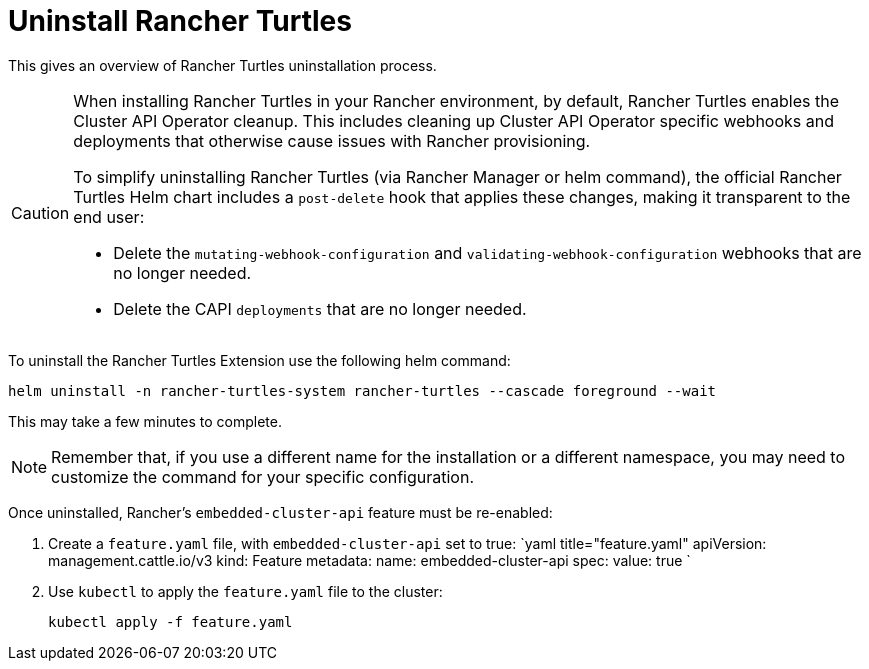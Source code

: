 = Uninstall Rancher Turtles
:sidebar_position: 5

This gives an overview of Rancher Turtles uninstallation process.

[CAUTION]
====
When installing Rancher Turtles in your Rancher environment, by default, Rancher Turtles enables the Cluster API Operator cleanup. This includes cleaning up Cluster API Operator specific webhooks and deployments that otherwise cause issues with Rancher provisioning.

To simplify uninstalling Rancher Turtles (via Rancher Manager or helm command), the official Rancher Turtles Helm chart includes a `post-delete` hook that applies these changes, making it transparent to the end user:

* Delete the `mutating-webhook-configuration` and `validating-webhook-configuration` webhooks that are no longer needed.
* Delete the CAPI `deployments` that are no longer needed.
====


To uninstall the Rancher Turtles Extension use the following helm command:

[,bash]
----
helm uninstall -n rancher-turtles-system rancher-turtles --cascade foreground --wait
----

This may take a few minutes to complete.

[NOTE]
====
Remember that, if you use a different name for the installation or a different namespace, you may need to customize the command for your specific configuration.
====


Once uninstalled, Rancher's `embedded-cluster-api` feature must be re-enabled:

. Create a `feature.yaml` file, with `embedded-cluster-api` set to true:
`yaml title="feature.yaml"
apiVersion: management.cattle.io/v3
kind: Feature
metadata:
  name: embedded-cluster-api
spec:
  value: true
`
. Use `kubectl` to apply the `feature.yaml` file to the cluster:
+
[,bash]
----
kubectl apply -f feature.yaml
----
